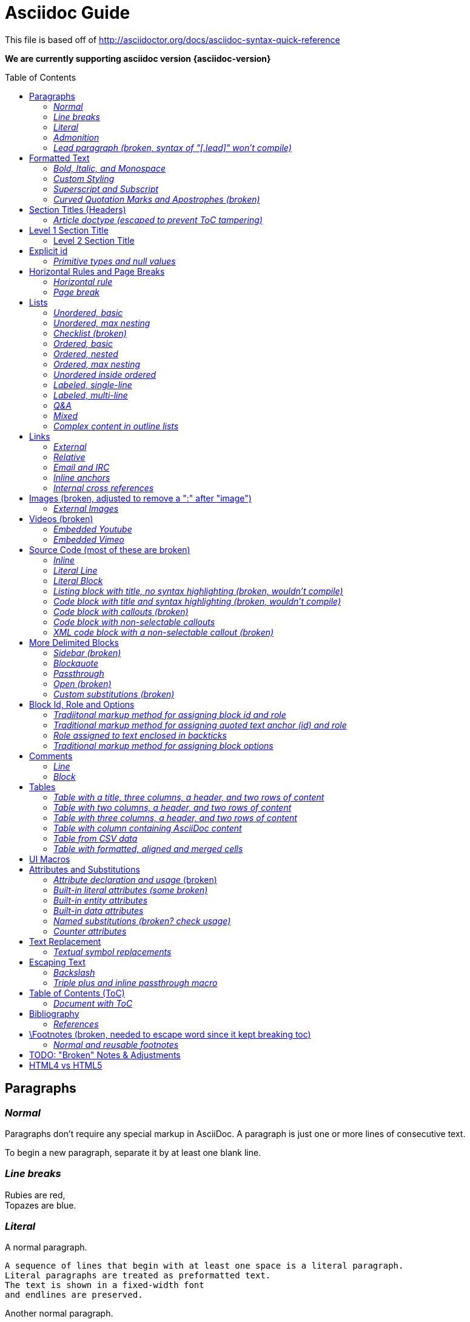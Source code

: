 = Asciidoc Guide
:toc:
:toc-placement!:

This file is based off of http://asciidoctor.org/docs/asciidoc-syntax-quick-reference

*We are currently supporting asciidoc version {asciidoc-version}*

toc::[]

== Paragraphs
=== _Normal_
Paragraphs don't require any special markup in AsciiDoc.
A paragraph is just one or more lines of consecutive text.

To begin a new paragraph, separate it by at least one blank line.

=== _Line breaks_
Rubies are red, +
Topazes are blue.

=== _Literal_
A normal paragraph.

 A sequence of lines that begin with at least one space is a literal paragraph.
 Literal paragraphs are treated as preformatted text.
 The text is shown in a fixed-width font
 and endlines are preserved.

Another normal paragraph.

=== _Admonition_
NOTE: An admonition paragraph draws the reader's attention to
auxiliary information.
Its purpose is determined by the label
at the beginning of the paragraph.

Here are the other built-in admonition types:

TIP: Pro tip...

IMPORTANT: Don't forget...

WARNING: Watch out for...

CAUTION: Ensure that...

 NOTE: Icons can be turned on for these, but only asciidoctor renders fontawesome icons; we can use custom icons with asciidoc by adding them to the /images/icons directory and setting the icons attribute.

=== _Lead paragraph (broken, syntax of "[.lead]" won't compile)_
//[.lead]
This text will be styled as a lead paragraph (i.e., larger font).


== Formatted Text
=== _Bold, Italic, and Monospace_
_italic phrase_

__i__talic le__tt__ers

*bold phrase*

**b**old le**tt**ers

*_bold italic phrase_*

**__b__**old italic le**__tt__**ers

`monospace phrase` and le`tt`ers (broken)

`_monospace italic phrase_` and le``__tt__``ers (broken)

`*monospace bold phrase*` and le``**tt**``ers (broken)

`*_monospace bold italic phrase_*` and le``**__tt__**``ers (broken)

`single quoted text' and `monospaced quoted text`

`single quoted text' and +monospaced quoted text+

=== _Custom Styling_
Werewolves are [custom_style]#allergic to cinnamon#.

Do werewolves believe in [small]#small print#?

[big]##O##nce upon an infinite loop.


=== _Superscript and Subscript_
^super^script phrase

~sub~script phrase


=== _Curved Quotation Marks and Apostrophes (broken)_
'`single curved quotes`'

"`double curved quotes`"

Olaf's desk was a mess.

All of the werewolves`' desks were a mess.

Olaf had been with the company since the `'60s.

== Section Titles (Headers)
=== _Article doctype (escaped to prevent ToC tampering)_

Document Title (Level 0)

== Level 1 Section Title

=== Level 2 Section Title

==== Level 3 Section Title

===== Level 4 Section Title

====== Level 5 Section Title (broken)

== Explicit id
[[primitives-nulls]]
=== _Primitive types and null values_

== Horizontal Rules and Page Breaks
=== _Horizontal rule_
'''

=== _Page break_
<<<

== Lists
=== _Unordered, basic_
* Edgar Allen Poe
* Sheri S. Tepper
* Bill Bryson

=== _Unordered, max nesting_
* level 1
** level 2
*** level 3
**** level 4
***** level 5
* level 1

=== _Checklist (broken)_
//[options=interactive]
- [*] checked
- [x] also checked
- [ ] not checked
-     normal list item

=== _Ordered, basic_
. Step 1
. Step 2
. Step 3

=== _Ordered, nested_
. Step 1
. Step 2
[loweralpha]
.. Step 2a
.. Step 2b
. Step 3

=== _Ordered, max nesting_
. level 1
.. level 2
... level 3
.... level 4
..... level 5
. level 1

=== _Unordered inside ordered_
. Linux
* Fedora
* Ubuntu
* Slackware
. BSD
* FreeBSD
* NetBSD

=== _Labeled, single-line_
first term:: definition of first term
section term:: definition of second term

=== _Labeled, multi-line_
first term::
definition of first term
section term::
definition of second term

=== _Q&A_
[qanda]
What is Asciidoctor?::
  An implementation of the AsciiDoc processor in Ruby.
What is the answer to the Ultimate Question?:: 42

=== _Mixed_
Operating Systems::
  Linux:::
    . Fedora
      * Desktop
    . Ubuntu
      * Desktop
      * Server
  BSD:::
    . FreeBSD
    . NetBSD

Cloud Providers::
  PaaS:::
    . OpenShift
    . CloudBees
  IaaS:::
    . Amazon EC2
    . Rackspace

=== _Complex content in outline lists_
* Every list item has at least one paragraph of content,
  which may be wrapped, even using a hanging indent.
+
Additional paragraphs or blocks are adjoined by putting
a list continuation on a line adjacent to both blocks.
+
list continuation:: a plus sign (`{plus}`) (broken) on a line by itself

* A literal paragraph does not require a list continuation.

 $ gem install asciidoctor

* AsciiDoc lists may contain any complex content.
+
[cols="2", options="header"]
|===
|Application
|Language

|AsciiDoc
|Python

|Asciidoctor
|Ruby
|===

== Links
=== _External_
http://asciidoctor.org - automatic!

http://asciidoctor.org[Asciidoctor]

https://github.com/asciidoctor[Asciidoctor @ *GitHub*]

=== _Relative_
link:index.html[Docs]

=== _Email and IRC_
devel@discuss.arquillian.org

mailto:devel@discuss.arquillian.org[Discuss Arquillian]

mailto:devel-join@discuss.arquillian.org[Subscribe, Subscribe me, I want to join!]

irc://irc.freenode.org/#asciidoctor

=== _Inline anchors_
[[bookmark-a]]Inline anchors make arbitrary content referenceable.

anchor:bookmark-b[]Use a cross reference to link to this location.

=== _Internal cross references_
See <<paragraphs>> to learn how to write paragraphs. (broken, adding brackets)

Learn how to organize the document into <<section-titles,sections>>.

== Images (broken, adjusted to remove a ":" after "image")
=== _External Images_
There are more options here, but I only included this one; if more need to be accomodated, code may need to be added.
image:http://asciidoctor.org/images/octocat.jpg[GitHub mascot]

== Videos (broken)
=== _Embedded Youtube_
video::rPQoq7ThGAU[youtube]

=== _Embedded Vimeo_
video::67480300[vimeo]

== Source Code (most of these are broken)
=== _Inline_
Reference code like `types` or `methods` inline.

=== _Literal Line_
 Indent the line one space to insert a code snippet

=== _Literal Block_
....
error: The requested operation returned error: 1954 Forbidden search for defensive operations manual
absolutely fatal: operation initiation lost in the dodecahedron of doom
would you like to die again? y/n
....

=== _Listing block with title, no syntax highlighting (broken, wouldn't compile)_

=== _Code block with title and syntax highlighting (broken, wouldn't compile)_
 Syntax highlighting is enabled by setting the source-highlighter attribute in the document header or passed as an argument.

=== _Code block with callouts (broken)_
////
[source,ruby]
----
require 'sinatra' // <1>

get '/hi' do // <2>
  "Hello World!" // <3>
end
----
<1> Library import
<2> URL mapping
<3> Content for response
////

=== _Code block with non-selectable callouts_
////
----
line of code  // <1>
line of code  # <2>
line of code  ;; <3>
----
<1> A callout behind a line comment for C-style languages.
<2> A callout behind a line comment for Ruby, Python, Perl, etc.
<3> A callout behind a line comment for Clojure.
////

=== _XML code block with a non-selectable callout (broken)_
////
[source,xml]
----
<section>
  <title>Section Title</title> <!-- <1> -->
</section>
----
<1> The section title is required.
////

== More Delimited Blocks
=== _Sidebar (broken)_
.AsciiDoc history
****
AsciiDoc was first released in Nov 2002 by Stuart Rackham.
It was designed from the start to be a shorthand syntax
for producing professional documents like DocBook and LaTeX.
****

==== Admonition
[NOTE]
====
An admonition block may contain complex content.

.A list
- one
- two
- three

Another paragraph.
====

=== _Blockquote_
[quote, Abraham Lincoln, Soldiers' National Cemetery Dedication]
____
Four score and seven years ago our fathers brought forth
on this continent a new nation...
____

[quote, Albert Einstein]
A person who never made a mistake never tried anything new.

____
A person who never made a mistake never tried anything new.
____

=== _Passthrough_
++++
<p>
Content in a passthrough block is passed to the output unprocessed.
That means you can include raw HTML, like this embedded Gist:
</p>

<script src="http://gist.github.com/mojavelinux/5333524.js">
</script>
++++

=== _Open (broken)_
--
An open block can be an anonymous container,
or it can masquerade as any other block.
--

//[source]
--
puts "I'm a source block!"
--

=== _Custom substitutions (broken)_

:version: 0.1.4

//[source,xml,subs="verbatim,attributes"]
----
<dependency>
  <groupId>org.asciidoctor</groupId>
  <artifactId>asciidoctor-java-integration</artifactId>
  <version>{version}</version>
</dependency>
----

== Block Id, Role and Options
=== _Tradiitonal markup method for assigning block id and role_
[[goals]]
[role="incremental"]
* Goal 1
* Goal 2

=== _Traditional markup method for assigning quoted text anchor (id) and role_
[[free_the_world]][big goal]_free the world_

=== _Role assigned to text enclosed in backticks_
[rolename]`monospace text`

=== _Traditional markup method for assigning block options_
[options="header,footer,autowidth"]
|===
|Cell A |Cell B
|===

== Comments
=== _Line_
// A single-line comment.

=== _Block_
////
A multi-line comment.

Notice it's a delimited block.
////

== Tables
=== _Table with a title, three columns, a header, and two rows of content_
.Table Title
|===
|Name of Column 1 |Name of Column 2 |Name of Column 3

|Cell in column 1, row 1
|Cell in column 2, row 1
|Cell in column 3, row 1

|Cell in column 1, row 2
|Cell in column 2, row 2
|Cell in column 3, row 2
|===

=== _Table with two columns, a header, and two rows of content_
[cols="2*", options="header"]
|===
|Name of Column 1
|Name of Column 2

|Cell in column 1, row 1
|Cell in column 2, row 1

|Cell in column 1, row 2
|Cell in column 2, row 2
|===

=== _Table with three columns, a header, and two rows of content_
[cols="1,1,2", options="header"]
.Applications
|===
|Name
|Category
|Description

|Firefox
|Browser
|Mozilla Firefox is an open-source web browser.
It's designed for standards compliance,
performance, portability.

|Arquillian
|Testing
|An innovative and highly extensible testing platform.
Empowers developers to easily create real, automated tests.
|===

=== _Table with column containing AsciiDoc content_
[cols="2,2,5a"]
|===
|Firefox
|Browser
|Mozilla Firefox is an open-source web browser.

It's designed for:

* standards compliance
* performance
* portability

http://getfirefox.com[Get Firefox]!
|===

=== _Table from CSV data_
[format="csv", options="header"]
|===
Artist,Track,Genre
Baauer,Harlem Shake,Hip Hop
The Lumineers,Ho Hey,Folk Rock
|===

=== _Table with formatted, aligned and merged cells_
[cols="e,m,^,>s", width="25%"]
|===
|1 >s|2 |3 |4
^|5 2.2+^.^|6 .3+<.>m|7
^|8
|9 2+>|10
|===

== UI Macros
_You must set the experimental attribute in the document header to enable macros._
(skipping)

== Attributes and Substitutions
=== _Attribute declaration and usage_ (broken)
:homepage: http://asciidoctor.org
:docslink: http://asciidoctor.org/docs[Asciidoctor's Docs]
:description: Asciidoctor is a mature, plain-text document format for +
       writing notes, articles, documentation, books, and more. +
       It's also a text processor & toolchain for translating +
       documents into various output formats (i.e., backends), +
       including HTML, DocBook, PDF and ePub.
//:checkedbox: pass:normal[+[&#10004;]+]

Check out {homepage}[Asciidoctor]!

{description}

Check out {docslink} too!

{checkedbox} That's done!

=== _Built-in literal attributes (some broken)_
lt:
{lt}

gt:
{gt}

amp:
{amp}

startsb:
{startsb}

endsb:
{endsb}

vbar:
{vbar}

caret:
{caret}

asterisk:
{asterisk}

tilde:
{tilde}

apostrophe:
{apostrophe}

backslash:
{backslash}

backtick:
{backtick}

two colons:
{two-colons}

two semicolons:
{two-semicolons}

=== _Built-in entity attributes_
empty:
{empty}

sp, space:
{sp}, {space}

nbsp:
{nbsp}

zwsp:
{zwsp}

wj:
{wj}

apos:
{apos}

quot:
{quot}

lsquo:
{lsquo}

rsquo:
{rsquo}

ldquo:
{ldquo}

rdquo:
{rdquo}

deg:
{deg}

plus:
{plus}

brvbar:
{brvbar}

=== _Built-in data attributes_
usage: "\{attribute\}"

asciidoctor: calls the processor:
{asciidoctor}

asciidoctor-version: version of the processor:
{asciidoctor-version}

asciidoc-version: version of the processor: (trying)
{asciidoc-version}

backend: backend used to render document:
{backend}

docdate: last modified date:
{docdate}

docdatetime: last modified  date and time:
{docdatetime}

docdir: name of document directory:
{docdir}

docfile: name of document file:
{docfile}

doctime: last modified time:
{doctime}

doctitle: the title of the document:
{doctitle}

doctype: document's doctype (e.g., article):
{doctype}

localdate: local date when rendered:
{localdate}

localdatetime: local date and time when rendered:
{localdatetime}

localtime: local time when rendered:
{localtime}

=== _Named substitutions (broken? check usage)_
none: Disables substitutions: (turned off to see if rest work)
//none

normal: Performs all substitutions except for callouts:
//{normal}

verbatim: Replaces special characters and processes callouts:
//{verbatim}

specialchars, specialcharacters: Replaces <, >, and & with their corresponding entities:
//{specialchars}

quotes: Applies text formatting:
//{quotes}

attributes: Replaces attribute references:
//{attributes}

replacements: Substitutes textual and character reference replacements:
//{replacements}

macros: Processes macros:
//{macros}

post_replacements: Replaces the line break character (+):
//{post_replacements}

=== _Counter attributes_
[caption=""]
.Parts{counter2:index:0}
|===
|Part Id |Description

|PX-{counter:index}
|Description of PX-{index}

|PX-{counter:index}
|Description of PX-{index}
|===

== Text Replacement
=== _Textual symbol replacements_
Copyright, (C)

Registered, (R)

Trademark, (TM)

Em dash, --

ellipses, ...

right single arrow, ->

right double arrow, =>

left single arrow, <-

left double arrow, <=

apostrophe, Sam's

== Escaping Text
=== _Backslash_
\*Stars* is not rendered as bold text.
The asterisks around the word are preserved.

\{author} is not resolved to the author name.
The curly brackets around the word are preserved.

The backslash character is automatically removed.

=== _Triple plus and inline passthrough macro_
+++<u>underline me</u>+++ renders as underlined text.

pass:[<u>underline me</u>] also renders as underlined text.

== Table of Contents (ToC)
=== _Document with ToC_
\:toc:, usage at top of this file

\:toc: right, (broken)

== Bibliography
=== _References_
_The Pragmatic Programmer_ <<prag>> should be required reading for
all developers.

[bibliography]
- [[[prag]]] Andy Hunt & Dave Thomas. The Pragmatic Programmer:
  From Journeyman to Master. Addison-Wesley. 1999.
- [[[seam]]] Dan Allen. Seam in Action. Manning Publications.
  2008.

== \Footnotes (broken, needed to escape word since it kept breaking toc)
=== _Normal and reusable footnotes_
A statement.footnote:[Clarification about this statement.]

A bold statement.footnoteref:[disclaimer,Opinions are my own.]

Another bold statement.footnoteref:[disclaimer]

'''

== TODO: "Broken" Notes & Adjustments
. ToC sometimes repeats; may need to check asciidoc.js and timer?
. footnotes completely broken
. monospace letters broken; maybe add styling for .monospace?
. monospace + bold or italic broken; check conf file
. code block with title and syntax highlighting doesn't compile
. images broken; needed to remove ":" after image
. internal cross reference links adding brackets when not given link text

'''
Lower priority "Broken" Notes & Adjustments

. code blocks with callouts wouldn't compile
. code block with non-selectable callouts (won't compile)
. XML code block with a non-selectable callout (throws warnings)
. role doesn't work; either it doesn't filter at all or is instead assigned as a class
. lead paragraph styling not working; not in conf file?
. single and double quotes not working; adjust conf file
. add h6 to conf file
. not sure pagebreaks are necessary?
. interactive checklist broken (won't compile); check conf?
. embedded videos don't work at all
. listing block with no title
. content won't flow around sidebar; it's in an <aside> with class of sidebar-block
. open block broken
. custom substitutions example broken; think this is a asciidoc/doctor issue
. attribute declaration checked box won't compile
. built-in literals attributes: startsb, endsb do nothing
. built-in entity attributes: apos, quot
. built-in data attributes: asciidoctor, asciidoctor-version, docdatetime, docdir, docfile, localdatetime all do nothing, but most of these might be doc/doctor issues
. named substitutions: all broken; need to check usage?
. Textual symbol replacements: em dash broken; check conf?
. toc-right is broken, but I think this is low priority

== HTML4 vs HTML5
. all h2 elements are surrounded by a div with section1 class applied in html5
. horizontal rules between h2 elements in html4
. video: totally broken in html4, partially broken in html5
. more delimited blocks: sidebar is table in html4 (broken) and is div with class "sidebarblock" in html5 (needs styling to work)
. Table with formatted, aligned and merged cells: html4 renders 6, 7 & 10 in code tags while html5 gives them monospaced class
. Footnotes: html4 "opinions are my own" rendered as italic link with name "_footnote_disclaimer" while html5 renders it as plain text with span class "footnote" and id "_footnote_disclaimer"
